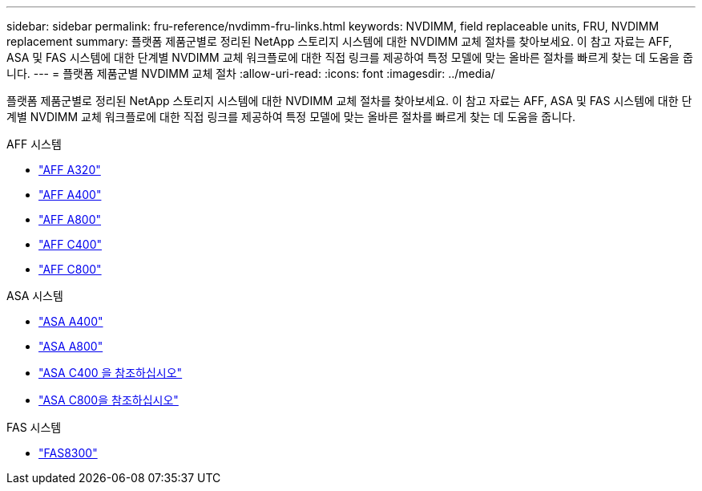 ---
sidebar: sidebar 
permalink: fru-reference/nvdimm-fru-links.html 
keywords: NVDIMM, field replaceable units, FRU, NVDIMM replacement 
summary: 플랫폼 제품군별로 정리된 NetApp 스토리지 시스템에 대한 NVDIMM 교체 절차를 찾아보세요.  이 참고 자료는 AFF, ASA 및 FAS 시스템에 대한 단계별 NVDIMM 교체 워크플로에 대한 직접 링크를 제공하여 특정 모델에 맞는 올바른 절차를 빠르게 찾는 데 도움을 줍니다. 
---
= 플랫폼 제품군별 NVDIMM 교체 절차
:allow-uri-read: 
:icons: font
:imagesdir: ../media/


[role="lead"]
플랫폼 제품군별로 정리된 NetApp 스토리지 시스템에 대한 NVDIMM 교체 절차를 찾아보세요.  이 참고 자료는 AFF, ASA 및 FAS 시스템에 대한 단계별 NVDIMM 교체 워크플로에 대한 직접 링크를 제공하여 특정 모델에 맞는 올바른 절차를 빠르게 찾는 데 도움을 줍니다.

[role="tabbed-block"]
====
.AFF 시스템
--
* link:../a320/nvdimm-replace.html["AFF A320"]
* link:../a400/nvdimm-replace.html["AFF A400"]
* link:../a800/nvdimm-replace.html["AFF A800"]
* link:../c400/nvdimm-replace.html["AFF C400"]
* link:../c800/nvdimm-replace.html["AFF C800"]


--
.ASA 시스템
--
* link:../asa400/nvdimm-replace.html["ASA A400"]
* link:../asa800/nvdimm-replace.html["ASA A800"]
* link:../asa-c400/nvdimm-replace.html["ASA C400 을 참조하십시오"]
* link:../asa-c800/nvdimm-replace.html["ASA C800을 참조하십시오"]


--
.FAS 시스템
--
* link:../fas8300/nvdimm-replace.html["FAS8300"]


--
====